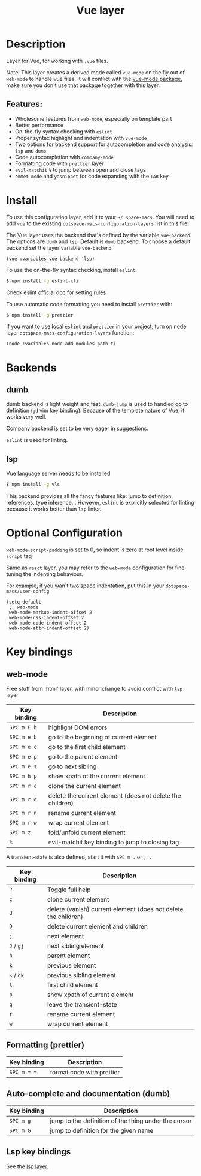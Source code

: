 #+TITLE: Vue layer

#+TAGS: framework|layer|programming

[[file:img/vue.png]]

* Table of Contents                     :TOC_5_gh:noexport:
- [[#description][Description]]
  - [[#features][Features:]]
- [[#install][Install]]
- [[#backends][Backends]]
  - [[#dumb][dumb]]
  - [[#lsp][lsp]]
- [[#optional-configuration][Optional Configuration]]
- [[#key-bindings][Key bindings]]
  - [[#web-mode][web-mode]]
  - [[#formatting-prettier][Formatting (prettier)]]
  - [[#auto-complete-and-documentation-dumb][Auto-complete and documentation (dumb)]]
  - [[#lsp-key-bindings][Lsp key bindings]]

* Description
Layer for Vue, for working with =.vue= files.

Note: This layer creates a derived mode called =vue-mode= on the fly out of
=web-mode= to handle vue files. It will conflict with the [[https://github.com/AdamNiederer/vue-mode][vue-mode package]], make sure
you don't use that package together with this layer.

** Features:
- Wholesome features from =web-mode=, especially on template part
- Better performance
- On-the-fly syntax checking with =eslint=
- Proper syntax highlight and indentation with =vue-mode=
- Two options for backend support for autocompletion and code analysis: =lsp= and =dumb=
- Code autocompletion with =company-mode=
- Formatting code with =prettier= layer
- =evil-matchit= =%= to jump between open and close tags
- =emmet-mode= and =yasnippet= for code expanding with the =TAB= key

* Install
To use this configuration layer, add it to your =~/.space-macs=. You will need to
add =vue= to the existing =dotspace-macs-configuration-layers= list in this
file.

The Vue layer uses the backend that's defined by the variable =vue-backend=. The options are =dumb=
and =lsp=. Default is =dumb= backend. To choose a default backend set the layer
variable =vue-backend=:

#+BEGIN_SRC elisp
  (vue :variables vue-backend 'lsp)
#+END_SRC

To use the on-the-fly syntax checking, install =eslint=:

#+BEGIN_SRC sh
  $ npm install -g eslint-cli
#+END_SRC

Check eslint official doc for setting rules

To use automatic code formatting you need to install =prettier= with:

#+BEGIN_SRC sh
  $ npm install -g prettier
#+END_SRC

If you want to use local =eslint= and =prettier= in your project, turn on node
 layer =dotspace-macs-configuration-layers= function:

#+BEGIN_SRC elisp
  (node :variables node-add-modules-path t)
#+END_SRC

* Backends
** dumb
dumb backend is light weight and fast. =dumb-jump= is used to handled go to
definition (=gd= vim key binding). Because of the template nature of Vue, it
works very well. 

Company backend is set to be very eager in suggestions. 

=eslint= is used for linting.

** lsp
Vue language server needs to be installed

#+BEGIN_SRC sh
  $ npm install -g vls
#+END_SRC

This backend provides all the fancy features like: jump to definition,
references, type inference... However, =eslint= is explicitly selected for
linting because it works better than =lsp= linter.

* Optional Configuration
~web-mode-script-padding~ is set to 0, so indent is zero at root level inside
~script~ tag

Same as =react= layer, you may refer to the =web-mode= configuration for fine
tuning the indenting behaviour.

For example, if you wan't two space indentation, put this in your
=dotspace-macs/user-config=

#+BEGIN_SRC e-macs-lisp
  (setq-default
   ;; web-mode
   web-mode-markup-indent-offset 2
   web-mode-css-indent-offset 2
   web-mode-code-indent-offset 2
   web-mode-attr-indent-offset 2)
#+END_SRC

* Key bindings
** web-mode
Free stuff from `html' layer, with minor change to avoid conflict with =lsp= layer

| Key binding | Description                                               |
|-------------+-----------------------------------------------------------|
| ~SPC m E h~ | highlight DOM errors                                      |
| ~SPC m e b~ | go to the beginning of current element                    |
| ~SPC m e c~ | go to the first child element                             |
| ~SPC m e p~ | go to the parent element                                  |
| ~SPC m e s~ | go to next sibling                                        |
| ~SPC m h p~ | show xpath of the current element                         |
| ~SPC m r c~ | clone the current element                                 |
| ~SPC m r d~ | delete the current element (does not delete the children) |
| ~SPC m r n~ | rename current element                                    |
| ~SPC m r w~ | wrap current element                                      |
| ~SPC m z~   | fold/unfold current element                               |
| ~%~         | evil-matchit key binding to jump to closing tag           |

A transient-state is also defined, start it with ~SPC m .~ or ~, .~

| Key binding | Description                                                    |
|-------------+----------------------------------------------------------------|
| ~?~         | Toggle full help                                               |
| ~c~         | clone current element                                          |
| ~d~         | delete (vanish) current element (does not delete the children) |
| ~D~         | delete current element and children                            |
| ~j~         | next element                                                   |
| ~J~ / ~gj~  | next sibling element                                           |
| ~h~         | parent element                                                 |
| ~k~         | previous element                                               |
| ~K~ / ~gk~  | previous sibling element                                       |
| ~l~         | first child element                                            |
| ~p~         | show xpath of current element                                  |
| ~q~         | leave the transient-state                                      |
| ~r~         | rename current element                                         |
| ~w~         | wrap current element                                           |

** Formatting (prettier)

| Key binding | Description               |
|-------------+---------------------------|
| ~SPC m = =~ | format code with prettier |

** Auto-complete and documentation (dumb)

| Key binding | Description                                          |
|-------------+------------------------------------------------------|
| ~SPC m g~   | jump to the definition of the thing under the cursor |
| ~SPC m G~   | jump to definition for the given name                |

** Lsp key bindings
See the [[https://github.com/syl20bnr/space-macs/tree/develop/layers/%2Btools/lsp][lsp layer]].


